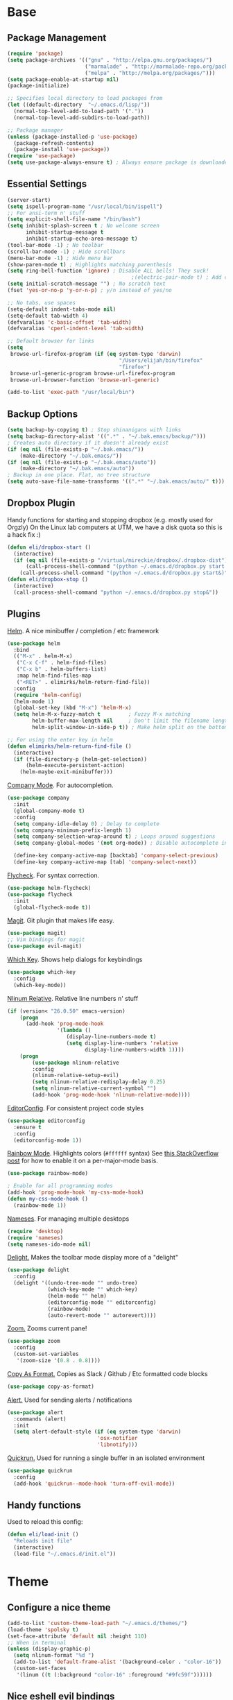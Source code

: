 * Base
** Package Management
   #+begin_src emacs-lisp :tangle yes
(require 'package)
(setq package-archives '(("gnu" . "http://elpa.gnu.org/packages/")
                         ("marmalade" . "http://marmalade-repo.org/packages/")
                         ("melpa" . "http://melpa.org/packages/")))
(setq package-enable-at-startup nil)
(package-initialize)

;; Specifies local directory to load packages from
(let ((default-directory  "~/.emacs.d/lisp/"))
  (normal-top-level-add-to-load-path '("."))
  (normal-top-level-add-subdirs-to-load-path))

;; Package manager
(unless (package-installed-p 'use-package)
  (package-refresh-contents)
  (package-install 'use-package))
(require 'use-package)
(setq use-package-always-ensure t) ; Always ensure package is downloaded
   #+end_src
** Essential Settings
   #+begin_src emacs-lisp :tangle yes
     (server-start)
     (setq ispell-program-name "/usr/local/bin/ispell")
     ;; For ansi-term n' stuff
     (setq explicit-shell-file-name "/bin/bash")
     (setq inhibit-splash-screen t ; No welcome screen
           inhibit-startup-message t
           inhibit-startup-echo-area-message t)
     (tool-bar-mode -1) ; No toolbar
     (scroll-bar-mode -1) ; Hide scrollbars
     (menu-bar-mode -1) ; Hide menu bar
     (show-paren-mode t) ; Highlights matching parenthesis
     (setq ring-bell-function 'ignore) ; Disable ALL bells! They suck!
                                             ;(electric-pair-mode t) ; Add closing pairs automatically
     (setq initial-scratch-message "") ; No scratch text
     (fset 'yes-or-no-p 'y-or-n-p) ; y/n instead of yes/no

     ;; No tabs, use spaces
     (setq-default indent-tabs-mode nil)
     (setq-default tab-width 4)
     (defvaralias 'c-basic-offset 'tab-width)
     (defvaralias 'cperl-indent-level 'tab-width)

     ;; Default browser for links
     (setq 
      browse-url-firefox-program (if (eq system-type 'darwin)
                                         "/Users/elijah/bin/firefox"
                                         "firefox")
      browse-url-generic-program browse-url-firefox-program
      browse-url-browser-function 'browse-url-generic)

     (add-to-list 'exec-path "/usr/local/bin")
   #+end_src
** Backup Options
   #+begin_src emacs-lisp :tangle yes
(setq backup-by-copying t) ; Stop shinanigans with links
(setq backup-directory-alist '((".*" . "~/.bak.emacs/backup/")))
; Creates auto directory if it doesn't already exist
(if (eq nil (file-exists-p "~/.bak.emacs/"))
    (make-directory "~/.bak.emacs/"))
(if (eq nil (file-exists-p "~/.bak.emacs/auto"))
    (make-directory "~/.bak.emacs/auto"))
; Backup in one place. Flat, no tree structure
(setq auto-save-file-name-transforms '((".*" "~/.bak.emacs/auto/" t)))
   #+end_src
** Dropbox Plugin
   Handy functions for starting and stopping dropbox (e.g. mostly used for Orgzly)
   On the Linux lab computers at UTM, we have a disk quota so this is a hack fix :)
   #+begin_src emacs-lisp :tangle yes
(defun eli/dropbox-start ()
  (interactive)
  (if (eq nil (file-exists-p "/virtual/mireckie/dropbox/.dropbox-dist"))
      (call-process-shell-command "(python ~/.emacs.d/dropbox.py start -i&)")
    (call-process-shell-command "(python ~/.emacs.d/dropbox.py start&)")))
(defun eli/dropbox-stop ()
  (interactive)
  (call-process-shell-command "python ~/.emacs.d/dropbox.py stop&"))
   #+end_src
** Plugins
   [[https://github.com/emacs-helm/helm][Helm]]. A nice minibuffer / completion / etc framework
   #+begin_src emacs-lisp :tangle yes
     (use-package helm
       :bind
       (("M-x" . helm-M-x)
        ("C-x C-f" . helm-find-files)
        ("C-x b" . helm-buffers-list)
        :map helm-find-files-map
        ("<RET>" . elimirks/helm-return-find-file))
       :config
       (require 'helm-config)
       (helm-mode 1)
       (global-set-key (kbd "M-x") 'helm-M-x)
       (setq helm-M-x-fuzzy-match t         ; Fuzzy M-x matching
             helm-buffer-max-length nil     ; Don't limit the filename length
             helm-split-window-in-side-p t)) ; Make helm split on the bottom edge

     ;; For using the enter key in helm
     (defun elimirks/helm-return-find-file ()
       (interactive)
       (if (file-directory-p (helm-get-selection))
           (helm-execute-persistent-action)
         (helm-maybe-exit-minibuffer)))
   #+end_src
   
   [[https://www.emacswiki.org/emacs/CompanyMode][Company Mode]]. For autocompletion.
   #+begin_src emacs-lisp :tangle yes
     (use-package company
       :init
       (global-company-mode t)
       :config
       (setq company-idle-delay 0) ; Delay to complete
       (setq company-minimum-prefix-length 1)
       (setq company-selection-wrap-around t) ; Loops around suggestions
       (setq company-global-modes '(not org-mode)) ; Disable autocomplete in org

       (define-key company-active-map [backtab] 'company-select-previous)
       (define-key company-active-map [tab] 'company-select-next))
   #+end_src

   [[https://github.com/flycheck/flycheck][Flycheck]]. For syntax correction.
   #+begin_src emacs-lisp :tangle yes
     (use-package helm-flycheck)
     (use-package flycheck
       :init
       (global-flycheck-mode t))
   #+end_src

   [[https://www.emacswiki.org/emacs/Magit][Magit]]. Git plugin that makes life easy.
   #+begin_src emacs-lisp :tangle yes
     (use-package magit)
     ;; Vim bindings for magit
     (use-package evil-magit)
   #+end_src
   
   [[https://github.com/justbur/emacs-which-key][Which Key]]. Shows help dialogs for keybindings
   #+begin_src emacs-lisp :tangle yes
     (use-package which-key
       :config
       (which-key-mode))
   #+end_src
   
   [[https://github.com/CodeFalling/nlinum-relative][Nlinum Relative]]. Relative line numbers n' stuff
   #+begin_src emacs-lisp :tangle yes
     (if (version< "26.0.50" emacs-version)
         (progn
           (add-hook 'prog-mode-hook
                     '(lambda ()
                        (display-line-numbers-mode t)
                        (setq display-line-numbers 'relative
                              display-line-numbers-width 1))))
         (progn
             (use-package nlinum-relative
             :config
             (nlinum-relative-setup-evil)
             (setq nlinum-relative-redisplay-delay 0.25)
             (setq nlinum-relative-current-symbol "")
             (add-hook 'prog-mode-hook 'nlinum-relative-mode))))
   #+end_src
   
   [[https://github.com/editorconfig/editorconfig-emacs][EditorConfig]]. For consistent project code styles
   #+begin_src emacs-lisp :tangle yes
     (use-package editorconfig
       :ensure t
       :config
       (editorconfig-mode 1))
   #+end_src

   [[https://julien.danjou.info/projects/emacs-packages#rainbow-mode][Rainbow Mode]]. Highlights colors (~#ffffff~ syntax)
   See [[http://stackoverflow.com/questions/16048231/how-to-enable-a-non-global-minor-mode-by-default-on-emacs-startup][this StackOverflow post]] for how to enable it on a per-major-mode basis.
   #+begin_src emacs-lisp :tangle yes
     (use-package rainbow-mode)

     ; Enable for all programming modes
     (add-hook 'prog-mode-hook 'my-css-mode-hook)
     (defun my-css-mode-hook ()
       (rainbow-mode 1))

   #+end_src

   [[https://www.emacswiki.org/emacs/nameses][Nameses]]. For managing multiple desktops
   #+begin_src emacs-lisp :tangle yes
     (require 'desktop)
     (require 'nameses)
     (setq nameses-ido-mode nil)
   #+end_src
   
   [[https://www.emacswiki.org/emacs/DelightedModes][Delight.]] Makes the toolbar mode display more of a "delight"
   #+begin_src emacs-lisp :tangle yes
     (use-package delight
       :config
       (delight '((undo-tree-mode "" undo-tree)
                  (which-key-mode "" which-key)
                  (helm-mode "" helm)
                  (editorconfig-mode "" editorconfig)
                  (rainbow-mode)
                  (auto-revert-mode "" autorevert))))
   #+end_src
   
   [[https://github.com/cyrus-and/zoom][Zoom.]] Zooms current pane!
   #+begin_src emacs-lisp :tangle yes
     (use-package zoom
       :config
       (custom-set-variables
        '(zoom-size '(0.8 . 0.8))))
   #+end_src

   [[https://github.com/sshaw/copy-as-format][Copy As Format.]] Copies as Slack / Github / Etc formatted code blocks
   #+begin_src emacs-lisp :tangle yes
     (use-package copy-as-format)
   #+end_src

   [[https://github.com/jwiegley/alert][Alert.]] Used for sending alerts / notifications
   
   #+begin_src emacs-lisp :tangle yes
     (use-package alert
       :commands (alert)
       :init
       (setq alert-default-style (if (eq system-type 'darwin)
                                  'osx-notifier
                                  'libnotify)))
   #+end_src

   [[https://github.com/syohex/emacs-quickrun][Quickrun.]] Used for running a single buffer in an isolated environment
   
   #+begin_src emacs-lisp :tangle yes
     (use-package quickrun
       :config
       (add-hook 'quickrun--mode-hook 'turn-off-evil-mode))
   #+end_src
** Handy functions
   Used to reload this config:
   #+begin_src emacs-lisp :tangle yes
     (defun eli/load-init ()
       "Reloads init file"
       (interactive)
       (load-file "~/.emacs.d/init.el"))
   #+end_src
* Theme
** Configure a nice theme
   #+begin_src emacs-lisp :tangle yes
(add-to-list 'custom-theme-load-path "~/.emacs.d/themes/")
(load-theme 'spolsky t)
(set-face-attribute 'default nil :height 110)
;; When in terminal
(unless (display-graphic-p) 
  (setq nlinum-format "%d ")
  (add-to-list 'default-frame-alist '(background-color . "color-16"))
  (custom-set-faces
   '(linum ((t (:background "color-16" :foreground "#9fc59f"))))))
   #+end_src
** Nice eshell evil bindings
   #+begin_src emacs-lisp :tangle yes
(defun eshell-bindings ()
    (define-key evil-normal-state-map (kbd "<up>")
      'eshell-previous-matching-input-from-input)
    (define-key evil-normal-state-map (kbd "<down>")
      'eshell-next-matching-input-from-input))
   #+end_src
** Fancy rainbox parens to sooth my eyes
   #+begin_src emacs-lisp :tangle yes
(use-package rainbow-delimiters
  :config
  (add-hook 'prog-mode-hook #'rainbow-delimiters-mode))
   #+end_src
** Pretty symbols
*** Global
    #+BEGIN_SRC emacs-lisp :tangle yes
      (defun eli/pretty-symbol-push-default ()
        (push '("!=" . ?≢) prettify-symbols-alist)
        (push '("==" . ?≡) prettify-symbols-alist)
        (push '("<=" . ?≤) prettify-symbols-alist)
        (push '(">=" . ?≥) prettify-symbols-alist)
        (push '("=>" . ?⇒) prettify-symbols-alist))
    #+END_SRC
*** C & C++
    #+BEGIN_SRC emacs-lisp :tangle yes
      (mapc
       (lambda (hook)
         (add-hook hook (lambda ()
                          (eli/pretty-symbol-push-default)
                          (push '("NULL" . ?∅) prettify-symbols-alist)
                          (push '("||"   . ?∨) prettify-symbols-alist)
                          (push '("&&"   . ?∧) prettify-symbols-alist)
                          (push '("!"    . ?¬) prettify-symbols-alist)
                          (prettify-symbols-mode t))))
       '(c-mode-hook c++-mode-hook))
    #+END_SRC
*** Python
    #+BEGIN_SRC emacs-lisp :tangle yes
      (add-hook 'python-mode-hook
                (lambda ()
                  (eli/pretty-symbol-push-default)
                  (push '("def"     . ?ƒ) prettify-symbols-alist)
                  (push '("sum"     . ?Σ) prettify-symbols-alist)
                  (push '("**2"     . ?²) prettify-symbols-alist)
                  (push '("**3"     . ?³) prettify-symbols-alist)
                  (push '("None"    . ?∅) prettify-symbols-alist)
                  (push '("in"      . ?∈) prettify-symbols-alist)
                  (push '("not in"  . ?∉) prettify-symbols-alist)
                  (push '("or"      . ?∨) prettify-symbols-alist)
                  (push '("and"     . ?∧) prettify-symbols-alist)
                  (push '("not"     . ?¬) prettify-symbols-alist)
                  (push '("math.pi" . ?π) prettify-symbols-alist)
                  (prettify-symbols-mode t)))
    #+END_SRC
*** Lisp
    #+BEGIN_SRC emacs-lisp :tangle yes
      (add-hook 'emacs-lisp-mode-hook
                (lambda ()
                  (eli/pretty-symbol-push-default)
                  (push '("lambda"   . ?λ) prettify-symbols-alist)
                  (push '("defun"    . ?ƒ) prettify-symbols-alist)
                  (push '("defmacro" . ?μ) prettify-symbols-alist)
                  (push '("defvar"   . ?ν) prettify-symbols-alist)
                  (prettify-symbols-mode t)))
    #+END_SRC
* Evil Mode
** Load and configure evil
   #+begin_src emacs-lisp :tangle yes
     ;; Base evil package
     (use-package evil
       :demand
       :init
       ;; Unbind <C-u> for evil mode'
       (setq evil-want-C-u-scroll t)
       :config
       (evil-mode t)

       ;; Make asterisk search for dash-included-words
       (setq-default evil-symbol-word-search t)
       ;; Put the cursor in newly created panes
       ;;(setq evil-split-window-below t)
       ;;(setq evil-vsplit-window-right t)

       ;; Automatically opens helm after :e
       (define-key evil-ex-map "e " 'helm-find-files)
       (eshell-bindings)

       (general-create-definer bind-leader
                               :keymaps 'global
                               :states '(normal emacs)
                               :prefix "SPC")

       (general-define-key
        :states 'motion
        "k" 'evil-previous-visual-line
        "j" 'evil-next-visual-line)

       (general-define-key
        :states 'operator
        "k" 'evil-previous-line
        "j" 'evil-next-line)

       (general-define-key
        :states 'normal
        "C-z"  (lambda () (interactive)  (when (eq (display-graphic-p) nil) (suspend-frame))))

       (defun eli/helm-gtags-find-tag-at-point () (interactive)
          (helm-gtags-find-tag (thing-at-point 'symbol)))
       (defun eli/helm-gtags-find-rtag-at-point () (interactive)
          (helm-gtags-find-rtag (thing-at-point 'symbol)))
           
       (bind-leader
        "dl" 'nameses-load
        "ds" 'nameses-save
        "dr" 'nameses-reset
        "w" 'save-buffer
        "k" 'kill-this-buffer
        "e" 'gnus
        "tt" 'eli/helm-gtags-find-tag-at-point
        "tr" 'eli/helm-gtags-find-rtag-at-point
        "tp" 'helm-gtags-pop-stack
        "ts" 'helm-gtags-show-stack
        "f" 'helm-flycheck
        "g" 'magit-status
        "m" 'helm-mini
        "r" 'recompile
        "a" 'org-agenda
        "c" 'cfw:open-org-calendar
        "ss" 'slack-start
        "sis" 'slack-im-select
        "sio" 'slack-im-open
        "sil" 'slack-im-list-update
        "scs" 'slack-channel-select
        "sco" 'slack-channel-join
        "x" 'helm-M-x
        "z" 'zoom
        "l" 'org-timeline
        "q" 'quickrun))

     ;; Tpope's surround
     (use-package evil-surround
       :config
       (global-evil-surround-mode 1))
   #+end_src
** External config for powerline and evil powerline
   #+begin_src emacs-lisp :tangle yes
     ;; (~/.emacs.d/lisp/init-powerline.el)
     (require 'init-powerline)
   #+end_src
** Keybindings
   #+begin_src emacs-lisp :tangle yes
     (define-key evil-normal-state-map (kbd "<up>")
       'evil-window-up)
     (define-key evil-normal-state-map (kbd "<down>")
       'evil-window-down)
     (define-key evil-normal-state-map (kbd "<left>")
       'evil-window-left)
     (define-key evil-normal-state-map (kbd "<right>")
       'evil-window-right)
     (define-key evil-normal-state-map (kbd "M-o")
       'other-window)
   #+end_src
* Org
** Basic
  #+begin_src emacs-lisp :tangle yes
    ;; Better looking org headers
    (use-package org-bullets
      :config
      (add-hook 'org-mode-hook (lambda () (org-bullets-mode 1))))

    (setq
     org-pretty-entities t ; Alows org to displayed UTF-8 chars like \alpha
     org-startup-truncated nil
     org-src-fontify-natively t
     org-agenda-files '("~/Dropbox/Notes/everything.org")
     org-src-window-setup 'current-window
     org-ellipsis " ⤵"
     ;; Allows custom inline image sizes
     org-image-actual-width nil
     ;; Makes inline latex previews bigger
     org-format-latex-options (plist-put org-format-latex-options :scale 1.7)
     org-export-latex-table-caption-above nil
     org-latex-table-caption-above nil
     org-latex-caption-above nil)

    (add-to-list 'auto-mode-alist '("\\.org\\'" . org-mode))
    (global-set-key "\C-cl" 'org-store-link)
    ;; To enable an agenda hotkey
    (global-set-key "\C-ca" 'org-agenda)
    (global-set-key "\C-cb" 'org-iswitchb)
  #+end_src
  
  Custom Org Keybindings
  #+begin_src emacs-lisp :tangle yes
    (define-key evil-normal-state-map (kbd "M-h") 'org-metaleft)
    (define-key evil-normal-state-map (kbd "M-s") 'org-metaright)
    (define-key evil-normal-state-map (kbd "M-e") 'org-latex-export-to-pdf)
  #+end_src
** Agenda
  #+begin_src emacs-lisp :tangle yes
    ;; Match those tagged with, are not scheduled/deadlined, are not DONE.
    (setq org-agenda-custom-commands
          '(("d" "non-[d]eadlined tasks"
             tags "-DEADLINE={.+}/!+TODO|+STARTED|+WAITING -SCHEDULED={.+}/!+TODO|+STARTED|+WAITING")))

    ;; Make the agenda schedule prettier
    (setq org-agenda-prefix-format
          '((agenda . " %i %-12t% s %b\n                           ")
            (timeline . "  % s")
            (todo . " %i %-12:c")
            (tags . " %i %-12:c")
            (search . " %i %-12:c")))

    (setq org-todo-keywords
          '((sequence "TODO" "STARTED" "WAITING" "|" "DONE")))

    ;; Hide DONE items
    (setq org-agenda-skip-scheduled-if-done t
          org-agenda-skip-deadline-if-done t)
    ;; Set a 30 day span, instead of a week view
    (setq org-agenda-start-day "-3d"
          org-agenda-span 30)
    (setq org-agenda-show-all-dates nil) ; Omit empty days in the agenda
    (setq org-deadline-warning-days 0) ; Disable pre-warnings
    ;; Hide the time grid by default
    (setq org-agenda-use-time-grid nil)
  #+end_src
** Calendar
  #+begin_src emacs-lisp :tangle yes
    (use-package calfw-org)
    (use-package calfw
      :config
      (require 'calfw-org)
     
      ;; Nicer Unicode characters
      (setq cfw:fchar-junction ?╋
            cfw:fchar-vertical-line ?┃
            cfw:fchar-horizontal-line ?━
            cfw:fchar-left-junction ?┣
            cfw:fchar-right-junction ?┫
            cfw:fchar-top-junction ?┯
            cfw:fchar-top-left-corner ?┏
            cfw:fchar-top-right-corner ?┓)

      ;; Deutsch format
      (setq calendar-month-name-array
            ["Januar" "Februar" "März"      "April"   "Mai"      "Juni"
             "Juli"   "August"  "September" "Oktober" "November" "Dezember"])
      (setq calendar-day-name-array
            ["Sonntag" "Montag" "Dienstag" "Mittwoch" "Donnerstag" "Freitag" "Samstag"])
      (setq calendar-week-start-day 1))
  #+end_src
** LaTeX
  Settings for exporting to LaTeX
  #+begin_src emacs-lisp :tangle yes
    (require 'ox-latex)
    (add-to-list 'org-latex-packages-alist '("" "minted"))
    (setq org-latex-listings 'minted)

    (setq org-latex-pdf-process
          '("pdflatex -shell-escape -interaction nonstopmode -output-directory %o %f"
            "pdflatex -shell-escape -interaction nonstopmode -output-directory %o %f"
            "pdflatex -shell-escape -interaction nonstopmode -output-directory %o %f"))

  #+end_src
* Language Modes
** Markdown
   #+begin_src emacs-lisp :tangle yes
(use-package markdown-mode
  :mode ("\\.\\(m\\(ark\\)?down\\|md\\)$" . markdown-mode)
  :config)
   #+end_src
** Prolog
   #+begin_src emacs-lisp :tangle yes
     (add-to-list 'auto-mode-alist '("\\.pro\\'" . prolog-mode))
     (add-hook 'prolog-mode-hook
               (lambda ()
                 (local-set-key (kbd "C-c C-c") 'prolog-compile-file)
                 (local-set-key (kbd "<backtab>") 'ediprolog-dwim)))
   #+end_src
** Matlab
   #+begin_src emacs-lisp :tangle yes
     (add-to-list 'custom-theme-load-path "~/.emacs.d/lisp/matlab-emacs")
     (load-library "matlab-load")
     (matlab-cedet-setup)
     (autoload 'matlab-mode "matlab" "Matlab Editing Mode" t)
     (add-to-list
      'auto-mode-alist
      '("\\.m$" . matlab-mode))
     (setq matlab-indent-function t)
     (setq matlab-shell-command "matlab")
     ;; elisp setup for matlab-mode:
     (setq matlab-shell-command-switches (list "-nodesktop" "-nosplash"))
   #+end_src
** C/C++
   #+begin_src emacs-lisp :tangle yes
     (require 'cc-mode)

     (use-package helm-gtags)
     (use-package company-irony
       :config
       (add-hook 'irony-mode-hook (lambda ()
                                    (add-to-list 'company-backends 'company-irony))))
     (use-package flycheck-irony
       :config
       (add-hook 'irony-mode-hook 'flycheck-irony-setup))
     (use-package irony
       :config
       ;(add-hook 'c++-mode-hook 'irony-mode)
       ;(add-hook 'c-mode-hook 'irony-mode)
       (add-hook 'irony-mode-hook 'irony-cdb-autosetup-compile-options))
   #+end_src
** Blarb
   #+begin_src emacs-lisp :tangle yes
     (require 'blarb-mode)
   #+end_src
** CSV
   #+begin_src emacs-lisp :tangle yes
     (use-package csv-mode
       :mode ("\\.csv$" . csv-mode)
       :config
       (add-hook 'csv-mode-hook
                 (lambda () (define-key csv-mode-map (kbd "C-c C-c") (defun csv-align-visible (&optional arg) "Align visible fields" (interactive "P") (csv-align-fields nil (window-start) (window-end)))))))
   #+end_src
   
** Python
   #+begin_src emacs-lisp :tangle yes
     (setq python-shell-interpreter "/usr/local/bin/python3")
     (add-hook 'python-mode-hook
               (lambda ()
                 (add-to-list 'company-backends 'company-jedi)
                 (define-key python-mode-map (kbd "C-c C-d") 'jedi:show-doc)))
   #+end_src
** Elisp
   #+begin_src emacs-lisp :tangle yes
     (with-eval-after-load 'flycheck
       (setq-default flycheck-disabled-checkers '(emacs-lisp-checkdoc)))
   #+end_src
** Web
   #+begin_src emacs-lisp :tangle yes
     (use-package web-mode
       :init
       (add-to-list 'auto-mode-alist '("\\.tsx$" . web-mode)))
   #+end_src
** PHP
   #+begin_src emacs-lisp :tangle yes
     (use-package php-mode
       :init
       (add-to-list 'auto-mode-alist '("\\.php$" . php-mode))
       (add-to-list 'auto-mode-alist '("\\.inc" . php-mode)))

     (use-package php-extras
       :init
       (add-hook 'php-mode-hook (lambda ()
                                  (php-extras-eldoc-documentation-function)
                                  (auto-complete-mode -1))))
   #+end_src
** JavaScript
   #+begin_src emacs-lisp :tangle yes
     (use-package flycheck-flow
       :config
       (add-hook 'javascript-mode-hook 'flycheck-mode))
     (use-package company-flow
       :config
       (eval-after-load 'company
         '(add-to-list 'company-backends 'company-flow)))
   #+end_src
   
** C#
   #+begin_src emacs-lisp :tangle yes
     (use-package csharp-mode)
     (use-package omnisharp
       :after company
       :config
       (setq omnisharp-server-executable-path "/usr/local/omnisharp/run.sh")
       (add-hook 'csharp-mode-hook 'omnisharp-mode)
       (add-to-list 'company-backends 'company-omnisharp)

       :bind
       (:map omnisharp-mode-map
             ("C-c C-c" . omnisharp-run-code-action-refactoring)))
   #+end_src

** YAML
   #+begin_src emacs-lisp :tangle yes
     (use-package yaml-mode)
   #+end_src
* Apps
** Gnus
   #+begin_src emacs-lisp :tangle yes
     (use-package gnus
       :config
       (setq user-mail-address "elimirks@gmail.com"
             user-full-name "Elijah Mirecki")

       (setq gnus-select-method
             '(nnimap "gmail"
                      (nnimap-address "imap.gmail.com")
                      (nnimap-server-port "imaps")
                      (nnimap-stream ssl)))

       (setq gnus-posting-styles
             `((".*"
                (address "elimirks@gmail.com")
                (name "Elijah Mirecki")
                ("X-Message-SMTP-Method" "smtp smtp.gmail.com 587"))
               ;; Carpages.ca (work) email
               ("^nnimap[+]rackspace*"
                (address "elijah@carpages.ca")
                (name "Elijah Mirecki")
                ("X-Message-SMTP-Method" "smtp smtp.emailsrvr.com 25"))))

       (add-to-list 'gnus-secondary-select-methods
                    '(nnimap "rackspace"
                             (nnimap-address "secure.emailsrvr.com")
                             (nnimap-server-port 993)
                             (nnimap-stream ssl)
                             (nnir-search-engine imap)
                             (nnmail-expiry-wait 90)))

       (setq gnus-permanently-visible-groups ".*INBOX.*")

       ;; Display attachment images inline
       (add-to-list 'mm-attachment-override-types "image/.*"))

     ;; "Big Brother DataBase", for address book
     (use-package bbdb
       :init
       (add-hook 'gnus-startup-hook 'bbdb-insinuate-gnus)
       ;; Disable helm for creating BBDB entries - It caused annoying completion issues
       (add-to-list 'helm-completing-read-handlers-alist
                    '(bbdb-create . nil))
       :config
       (bbdb-insinuate-message)
       (setq
        bbdb-file "~/Dropbox/Notes/bbdb"
        bbdb-always-add-address t
        bbdb/mail-auto-create-p 'bbdb-ignore-some-messages-hook
        bbdb-ignore-some-messages-alist '(( "From" . "no.?reply\\|DAEMON\\|daemon\\|facebookmail\\|twitter"))))
   #+end_src
** DocViewMode
   This mode is for document viewing, such as PDFs.

   #+begin_src emacs-lisp :tangle yes
     ;; Evil mode caused the document to blink - this fixes it
     (evil-set-initial-state 'doc-view-mode 'emacs)
     (add-hook 'doc-view-mode-hook
               (lambda ()
                 (set (make-local-variable 'evil-emacs-state-cursor) (list nil))))
   #+end_src
** ERC
   #+begin_src emacs-lisp :tangle yes
     (use-package erc
       :config
       (setq erc-hide-list '("JOIN" "PART" "QUIT")))
   #+end_src
** Slack
   #+begin_src emacs-lisp :tangle yes
     (use-package slack
       :commands (slack-start)
       :init
       (setq slack-buffer-emojify t) ;; if you want to enable emoji, default nil
       (setq slack-prefer-current-team t)
       :config

       ;; Only use Slack company completion to avoid annoying word completion
       (make-local-variable 'company-backends)
       (setq company-backends '((company-slack-backend)))

       (add-hook 'slack-mode-hook
                 '(lambda ()
                    (flycheck-mode -1)
                    (company-mode -1))))

       ;; Disable helm for file uploads - it gets stuck in a loop :/
       (add-to-list 'helm-completing-read-handlers-alist
                    '(slack-file-upload . nil))

       (evil-define-key 'normal slack-info-mode-map
         ",u" 'slack-room-update-messages)
       (evil-define-key 'normal slack-mode-map
         ",c" 'slack-buffer-kill
         ",ra" 'slack-message-add-reaction
         ",rr" 'slack-message-remove-reaction
         ",rs" 'slack-message-show-reaction-users
         ",pl" 'slack-room-pins-list
         ",pa" 'slack-message-pins-add
         ",pr" 'slack-message-pins-remove
         ",mm" 'slack-message-write-another-buffer
         ",me" 'slack-message-edit
         ",md" 'slack-message-delete
         ",u" 'slack-room-update-messages
         ",2" 'slack-message-embed-mention
         ",3" 'slack-message-embed-channel
         "\C-n" 'slack-buffer-goto-next-message
         "\C-p" 'slack-buffer-goto-prev-message)
       (evil-define-key 'normal slack-edit-message-mode-map
         ",k" 'slack-message-cancel-edit
         ",s" 'slack-message-send-from-buffer
         ",2" 'slack-message-embed-mention
         ",3" 'slack-message-embed-channel))
   #+end_src
** MultiTerm
   #+begin_src emacs-lisp :tangle yes
     (use-package multi-term
       :config
       (evil-define-key 'normal term-mode-map
         (kbd "RET") 'term-send-return)

       (setq multi-term-program "/bin/zsh"))
   #+end_src;; For PC specific things, such as passwords
* Footer
   #+begin_src emacs-lisp :tangle yes
    (require 'user)
   #+end_src
  
